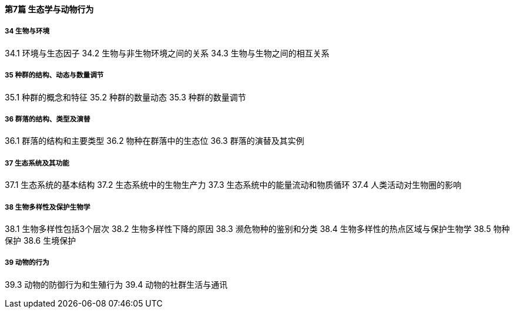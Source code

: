 ==== 第7篇  生态学与动物行为

===== 34  生物与环境

34.1  环境与生态因子
34.2  生物与非生物环境之间的关系
34.3  生物与生物之间的相互关系

===== 35  种群的结构、动态与数量调节

35.1  种群的概念和特征
35.2  种群的数量动态
35.3  种群的数量调节

===== 36  群落的结构、类型及演替

36.1  群落的结构和主要类型
36.2  物种在群落中的生态位
36.3  群落的演替及其实例

===== 37  生态系统及其功能

37.1  生态系统的基本结构
37.2  生态系统中的生物生产力
37.3  生态系统中的能量流动和物质循环
37.4  人类活动对生物圈的影响

===== 38  生物多样性及保护生物学

38.1  生物多样性包括3个层次
38.2  生物多样性下降的原因
38.3  濒危物种的鉴别和分类
38.4  生物多样性的热点区域与保护生物学
38.5  物种保护
38.6  生境保护

===== 39  动物的行为

39.3  动物的防御行为和生殖行为
39.4  动物的社群生活与通讯